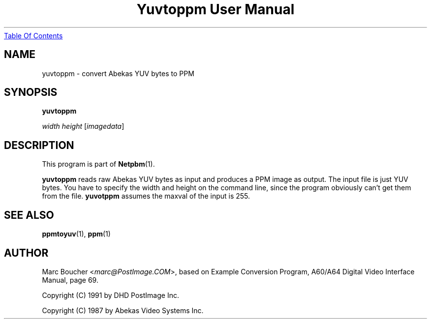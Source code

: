 ." This man page was generated by the Netpbm tool 'makeman' from HTML source.
." Do not hand-hack it!  If you have bug fixes or improvements, please find
." the corresponding HTML page on the Netpbm website, generate a patch
." against that, and send it to the Netpbm maintainer.
.TH "Yuvtoppm User Manual" 0 "25 March 91" "netpbm documentation"
.UR yuvtoppm.html#index
Table Of Contents
.UE
\&
.UN lbAB
.SH NAME

yuvtoppm - convert Abekas YUV bytes to PPM

.UN lbAC
.SH SYNOPSIS

\fByuvtoppm\fP

\fIwidth\fP 
\fIheight\fP
[\fIimagedata\fP]

.UN lbAD
.SH DESCRIPTION
.PP
This program is part of
.BR Netpbm (1).
.PP
\fByuvtoppm\fP reads raw Abekas YUV bytes as input and produces a
PPM image as output.  The input file is just YUV bytes.  You have to
specify the width and height on the command line, since the program
obviously can't get them from the file.  \fByuvotppm\fP assumes the
maxval of the input is 255.

.UN lbAE
.SH SEE ALSO
.BR ppmtoyuv (1), 
.BR ppm (1)

.UN lbAF
.SH AUTHOR

Marc Boucher <\fImarc@PostImage.COM\fP>, based on
Example Conversion Program, A60/A64 Digital Video Interface Manual,
page 69.
.PP
Copyright (C) 1991 by DHD PostImage Inc.
.PP
Copyright (C) 1987 by Abekas Video Systems Inc.

